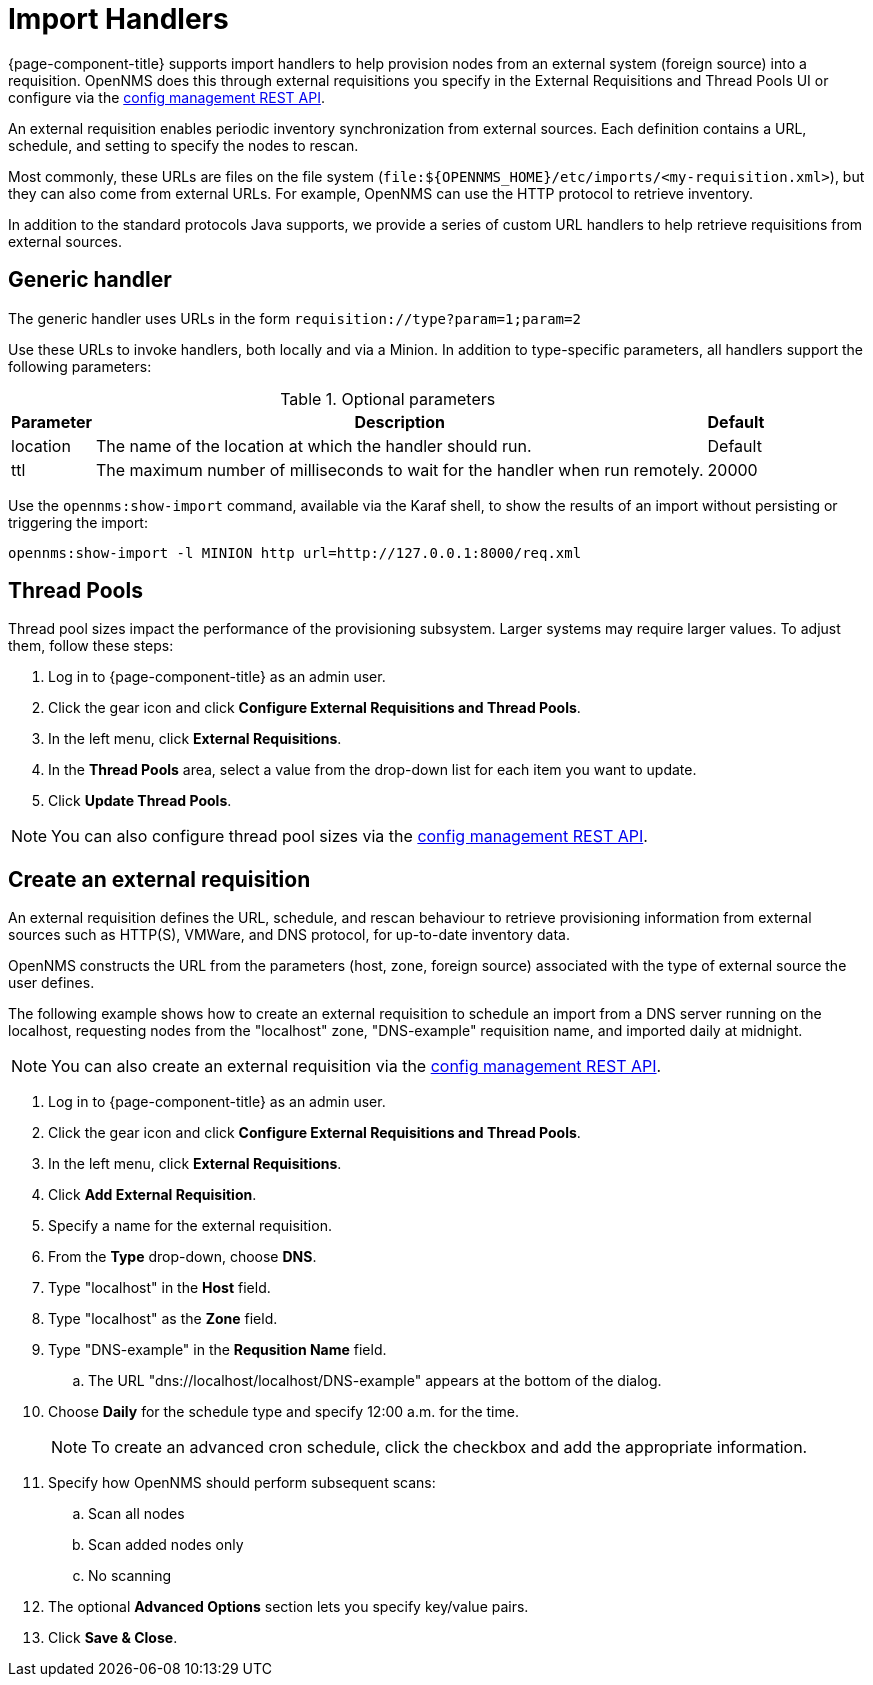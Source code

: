 
//ui-provd: the contextual help from the external requisition screen links to this help, using the URL https://docs.opennms.com/horizon/latest/reference/provisioning/handlers/introduction.html. Ensure link in UI does not break if changing this section of docs.

[[import-handlers]]
= Import Handlers

{page-component-title} supports import handlers to help provision nodes from an external system (foreign source) into a requisition.
OpenNMS does this through external requisitions you specify in the External Requisitions and Thread Pools UI or configure via the xref:development:rest/config_management.adoc#config-rest-api[config management REST API].

ifeval::["{page-component-title}" == "Horizon"]
NOTE: Prior to {page-component-title} 30, you set external requisitions in the `provisiond-configuration.xml` file.
This file is no longer available, and moved to the `/etc_archive` folder upon upgrade to {page-component-title} 30.
Your existing configurations were also migrated and appear in the UI as existing external requisitions.
endif::[]

An external requisition enables periodic inventory synchronization from external sources.
Each definition contains a URL, schedule, and setting to specify the nodes to rescan.

Most commonly, these URLs are files on the file system (`file:$\{OPENNMS_HOME}/etc/imports/<my-requisition.xml>`), but they can also come from external URLs.
For example, OpenNMS can use the HTTP protocol to retrieve inventory.

In addition to the standard protocols Java supports, we provide a series of custom URL handlers to help retrieve requisitions from external sources.

== Generic handler

The generic handler uses URLs in the form `requisition://type?param=1;param=2`

Use these URLs to invoke handlers, both locally and via a Minion.
In addition to type-specific parameters, all handlers support the following parameters:

.Optional parameters
[options="header, autowidth"]
[cols="1,4,1"]
|===
| Parameter
| Description
| Default

| location
| The name of the location at which the handler should run.
| Default

| ttl
| The maximum number of milliseconds to wait for the handler when run remotely.
| 20000
|===

Use the `opennms:show-import` command, available via the Karaf shell, to show the results of an import without persisting or triggering the import:

[source, console]
----
opennms:show-import -l MINION http url=http://127.0.0.1:8000/req.xml
----

[[threadpools]]
== Thread Pools

Thread pool sizes impact the performance of the provisioning subsystem.
Larger systems may require larger values.
To adjust them, follow these steps:

. Log in to {page-component-title} as an admin user.
. Click the gear icon and click *Configure External Requisitions and Thread Pools*.
. In the left menu, click *External Requisitions*.
. In the *Thread Pools* area, select a value from the drop-down list for each item you want to update.
. Click *Update Thread Pools*.

NOTE: You can also configure thread pool sizes via the xref:development:rest/config_management.adoc#config-rest-api[config management REST API].

[[create-req-def]]
== Create an external requisition

An external requisition defines the URL, schedule, and rescan behaviour to retrieve provisioning information from external sources such as HTTP(S), VMWare, and DNS protocol, for up-to-date inventory data.

OpenNMS constructs the URL from the parameters (host, zone, foreign source) associated with the type of external source the user defines.

The following example shows how to create an external requisition to schedule an import from a DNS server running on the localhost, requesting nodes from the "localhost" zone, "DNS-example" requisition name, and imported daily at midnight.

NOTE: You can also create an external requisition via the xref:development:rest/config_management.adoc#config-rest-api[config management REST API].

. Log in to {page-component-title} as an admin user.
. Click the gear icon and click *Configure External Requisitions and Thread Pools*.
. In the left menu, click *External Requisitions*.
. Click *Add External Requisition*.
. Specify a name for the external requisition.
. From the *Type* drop-down, choose *DNS*.
. Type "localhost" in the *Host* field.
. Type "localhost" as the *Zone* field.
. Type "DNS-example" in the *Requsition Name* field.
.. The URL "dns://localhost/localhost/DNS-example" appears at the bottom of the dialog.
. Choose *Daily* for the schedule type and specify 12:00 a.m. for the time.
+
NOTE: To create an advanced cron schedule, click the checkbox and add the appropriate information.

. Specify how OpenNMS should perform subsequent scans:
.. Scan all nodes
.. Scan added nodes only
.. No scanning

. The optional *Advanced Options* section lets you specify key/value pairs.
. Click *Save & Close*.